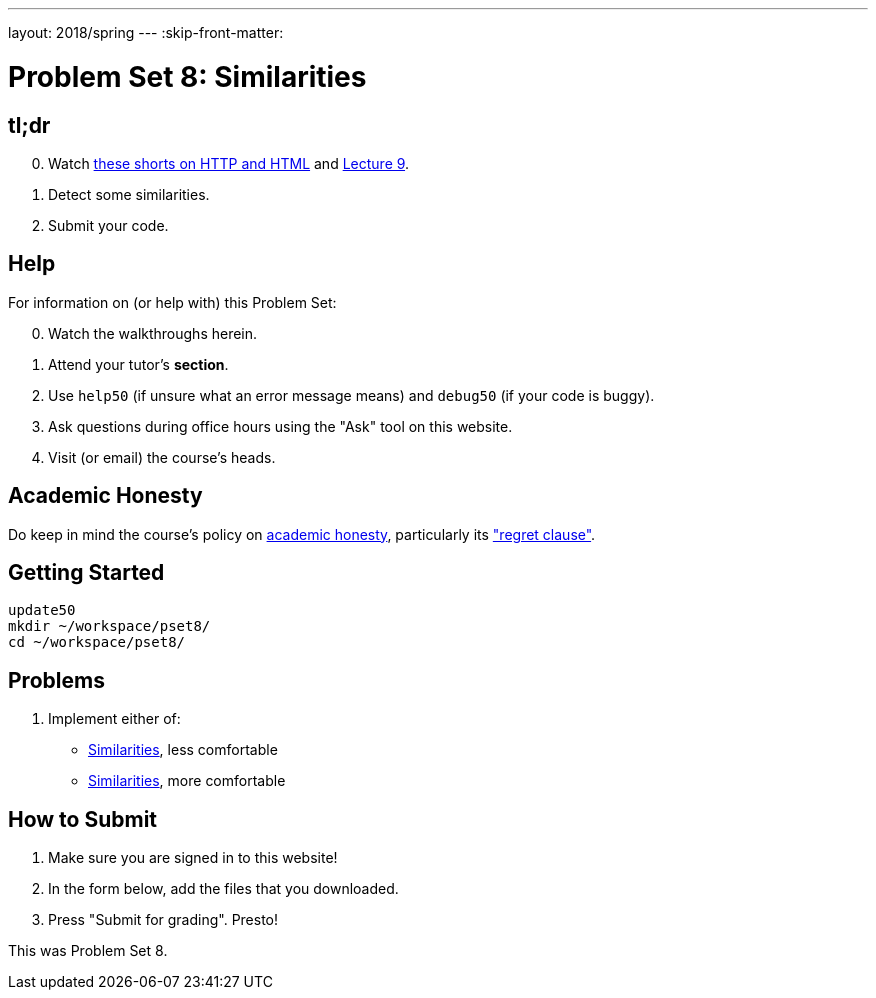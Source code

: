 ---
layout: 2018/spring
---
:skip-front-matter:

= Problem Set 8: Similarities

== tl;dr

[start=0]
. Watch link:/lectures/shorts-on-http-and-html/[these shorts on HTTP and HTML] and link:/lectures/lecture-9[Lecture 9].
. Detect some similarities.
. Submit your code.

== Help

For information on (or help with) this Problem Set:

[start=0]
. Watch the walkthroughs herein.
. Attend your tutor's *section*.
. Use `help50` (if unsure what an error message means) and `debug50` (if your code is buggy).
. Ask questions during office hours using the "Ask" tool on this website.
. Visit (or email) the course's heads.

== Academic Honesty

Do keep in mind the course's policy on link:/#academic_honesty[academic honesty], particularly its link:/#regret["regret clause"].

== Getting Started

[source]
----
update50
mkdir ~/workspace/pset8/
cd ~/workspace/pset8/
----

== Problems

. Implement either of:
+
--
* link:/problems/similarities_less/[Similarities], less comfortable
* link:/problems/similarities_more/[Similarities], more comfortable
--

== How to Submit

. Make sure you are signed in to this website!
. In the form below, add the files that you downloaded.
. Press "Submit for grading". Presto!

This was Problem Set 8.
